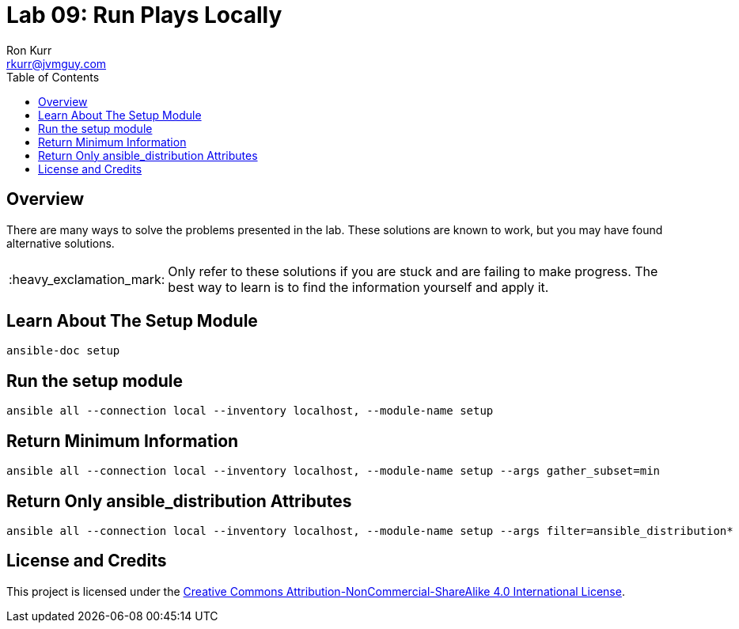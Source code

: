 :toc:
:toc-placement!:

:note-caption: :information_source:
:tip-caption: :bulb:
:important-caption: :heavy_exclamation_mark:
:warning-caption: :warning:
:caution-caption: :fire:

= Lab 09: Run Plays Locally
Ron Kurr <rkurr@jvmguy.com>


toc::[]

== Overview
There are many ways to solve the problems presented in the lab.  These solutions are known to work, but you may have found alternative solutions.

IMPORTANT: Only refer to these solutions if you are stuck and are failing to make progress.  The best way to learn is to find the information yourself and apply it.

== Learn About The Setup Module
----
ansible-doc setup
----

== Run the setup module
----
ansible all --connection local --inventory localhost, --module-name setup
----

== Return Minimum Information
----
ansible all --connection local --inventory localhost, --module-name setup --args gather_subset=min
----

== Return Only ansible_distribution Attributes
----
ansible all --connection local --inventory localhost, --module-name setup --args filter=ansible_distribution*
----

== License and Credits
This project is licensed under the https://creativecommons.org/licenses/by-nc-sa/4.0/legalcode[Creative Commons Attribution-NonCommercial-ShareAlike 4.0 International License].
